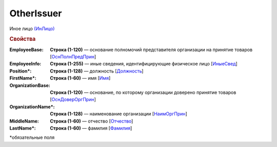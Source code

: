 OtherIssuer
============

Иное лицо `(ИнЛицо) <https://normativ.kontur.ru/document?moduleId=1&documentId=348230&rangeId=5594684>`_

.. rubric:: Свойства

:EmployeeBase:
  **Строка (1-120)** — основание полномочий представителя организации на принятие товаров [`ОснПолнПредПрин <https://normativ.kontur.ru/document?moduleId=1&documentId=348230&rangeId=5594687>`_]

:EmployeeInfo:
  **Строка (1-255)** — иные сведения, идентифицирующие физическое лицо [`ИныеСвед <https://normativ.kontur.ru/document?moduleId=1&documentId=348230&rangeId=5594686>`_]

:Position\*:
  **Строка (1-128)** — должность [`Должность <https://normativ.kontur.ru/document?moduleId=1&documentId=348230&rangeId=5594688>`_]

:FirstName\*:
  **Строка (1-60)** — имя [`Имя <https://normativ.kontur.ru/document?moduleId=1&documentId=348230&rangeId=5594670>`_]

:OrganizationBase:
  **Строка (1-120)** — основание, по которому организации доверено принятие товаров [`ОснДоверОргПрин <https://normativ.kontur.ru/document?moduleId=1&documentId=348230&rangeId=5594690>`_]

:OrganizationName\*:
  **Строка (1-128)** — наименование организации [`НаимОргПрин <https://normativ.kontur.ru/document?moduleId=1&documentId=348230&rangeId=5594689>`_]

:MiddleName:
  **Строка (1-60)** — отчество [`Отчество <https://normativ.kontur.ru/document?moduleId=1&documentId=348230&rangeId=5594674>`_]

:LastName\*:
  **Строка (1-60)** — фамилия [`Фамилия <https://normativ.kontur.ru/document?moduleId=1&documentId=348230&rangeId=5594671>`_]


\*обязательные поля